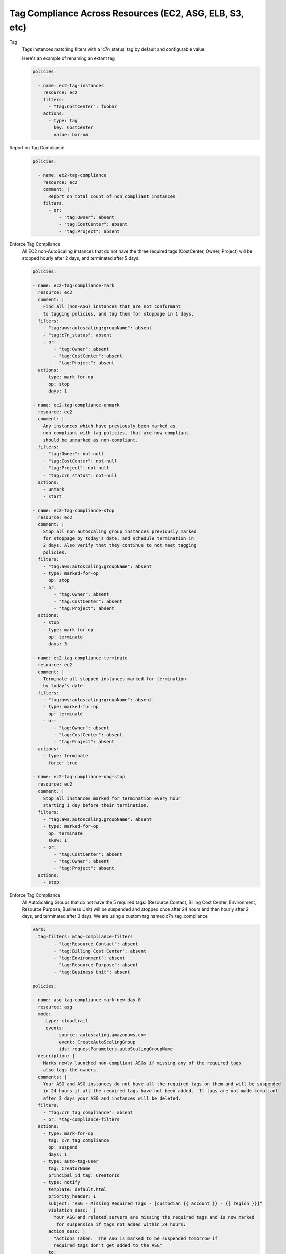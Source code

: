 Tag Compliance Across Resources (EC2, ASG, ELB, S3, etc)
========================================================

Tag
  Tags instances matching filters with a 'c7n_status' tag by
  default and configurable value.

  Here's an example of renaming an extant tag

  .. code-block:: yaml

     policies:

       - name: ec2-tag-instances
         resource: ec2
         filters:
           - "tag:CostCenter": foobar
         actions:
           - type: tag
             key: CostCenter
             value: barrum


Report on Tag Compliance
  .. code-block:: yaml

     policies:

       - name: ec2-tag-compliance
         resource: ec2
         comment: |
           Report on total count of non compliant instances
         filters:
           - or:
               - "tag:Owner": absent
               - "tag:CostCenter": absent
               - "tag:Project": absent


Enforce Tag Compliance
  All EC2 non-AutoScaling instances that do not have the three required tags (CostCenter, Owner, Project)
  will be stopped hourly after 2 days, and terminated after 5 days.

  .. code-block:: yaml

     policies:

     - name: ec2-tag-compliance-mark
       resource: ec2
       comment: |
         Find all (non-ASG) instances that are not conformant
         to tagging policies, and tag them for stoppage in 1 days.
       filters:
         - "tag:aws:autoscaling:groupName": absent
         - "tag:c7n_status": absent
         - or:
             - "tag:Owner": absent
             - "tag:CostCenter": absent
             - "tag:Project": absent
       actions:
         - type: mark-for-op
           op: stop
           days: 1

     - name: ec2-tag-compliance-unmark
       resource: ec2
       comment: |
         Any instances which have previously been marked as
         non compliant with tag policies, that are now compliant
         should be unmarked as non-compliant.
       filters:
         - "tag:Owner": not-null
         - "tag:CostCenter": not-null
         - "tag:Project": not-null
         - "tag:c7n_status": not-null
       actions:
         - unmark
         - start

     - name: ec2-tag-compliance-stop
       resource: ec2
       comment: |
         Stop all non autoscaling group instances previously marked
         for stoppage by today's date, and schedule termination in
         2 days. Also verify that they continue to not meet tagging
         policies.
       filters:
         - "tag:aws:autoscaling:groupName": absent
         - type: marked-for-op
           op: stop
         - or:
             - "tag:Owner": absent
             - "tag:CostCenter": absent
             - "tag:Project": absent
       actions:
         - stop
         - type: mark-for-op
           op: terminate
           days: 3

     - name: ec2-tag-compliance-terminate
       resource: ec2
       comment: |
         Terminate all stopped instances marked for termination
         by today's date.
       filters:
         - "tag:aws:autoscaling:groupName": absent
         - type: marked-for-op
           op: terminate
         - or:
             - "tag:Owner": absent
             - "tag:CostCenter": absent
             - "tag:Project": absent
       actions:
         - type: terminate
           force: true

     - name: ec2-tag-compliance-nag-stop
       resource: ec2
       comment: |
         Stop all instances marked for termination every hour
         starting 1 day before their termination.
       filters:
         - "tag:aws:autoscaling:groupName": absent
         - type: marked-for-op
           op: terminate
           skew: 1
         - or:
             - "tag:CostCenter": absent
             - "tag:Owner": absent
             - "tag:Project": absent
       actions:
         - stop

Enforce Tag Compliance
  All AutoScaling Groups that do not have the 5 required tags:
  (Resource Contact, Billing Cost Center, Environment, Resource Purpose, Business Unit)
  will be suspended and stopped once after 24 hours and then hourly after 2 days, 
  and terminated after 3 days.  We are using a custom tag named c7n_tag_compliance

  .. code-block:: yaml

      vars:
        tag-filters: &tag-compliance-filters
              - "tag:Resource Contact": absent
              - "tag:Billing Cost Center": absent
              - "tag:Environment": absent
              - "tag:Resource Purpose": absent
              - "tag:Business Unit": absent

      policies:

      - name: asg-tag-compliance-mark-new-day-0
        resource: asg
        mode:
           type: cloudtrail
           events:
              - source: autoscaling.amazonaws.com
                event: CreateAutoScalingGroup
                ids: requestParameters.autoScalingGroupName
        description: |
          Marks newly launched non-compliant ASGs if missing any of the required tags
          also tags the owners.
        comments: |
          Your ASG and ASG instances do not have all the required tags on them and will be suspended
          in 24 hours if all the required tags have not been added.  If tags are not made compliant
          after 3 days your ASG and instances will be deleted.
        filters:
          - "tag:c7n_tag_compliance": absent
          - or: *tag-compliance-filters
        actions:
          - type: mark-for-op
            tag: c7n_tag_compliance
            op: suspend
            days: 1
          - type: auto-tag-user
            tag: CreatorName
            principal_id_tag: CreatorId
          - type: notify
            template: default.html
            priority_header: 1
            subject: "ASG - Missing Required Tags - [custodian {{ account }} - {{ region }}]"
            violation_desc:  |
              Your ASG and related servers are missing the required tags and is now marked
               for suspension if tags not added within 24 hours:
            action_desc: |
              "Actions Taken:  The ASG is marked to be suspended tomorrow if
              required tags don't get added to the ASG"
            to:
              - CloudCustodian@Company.com
              - event-owner
            transport:
              type: sqs
              queue: https://sqs.us-east-1.amazonaws.com/XXXXXXXXXX/cloud-custodian-mailer
              region: us-east-1

      - name: asg-tag-compliance-unmark
        resource: asg
        mode:
            type: periodic
            schedule: "rate(5 minutes)"
        description: |
          Any ASG which have previously been marked as
          non compliant with tag policies, that are now compliant
          should be unmarked as non-compliant.
        comments: |
          Thank you for adding the required tags to your ASG!  It is now compliant
          and has been resumed if it was in a suspended state.
        filters:
          - "tag:c7n_tag_compliance": not-null
          - "tag:Resource Contact": not-null
          - "tag:Billing Cost Center": not-null
          - "tag:Environment": not-null
          - "tag:Resource Purpose": not-null
          - "tag:Business Unit": not-null
        actions:
          - type: unmark
            key: "c7n_tag_compliance"
          - resume
          - type: propagate-tags
            tags:
                - "Resource Contact"
                - "Billing Cost Center"
                - "Environment"
                - "Resource Purpose"
                - "Business Unit"
          - type: notify
            template: default.html
            priority_header: 1
            subject: "ASG - AutoScaling Group is now compliant - [custodian {{ account }} - {{ region }}]"
            violation_desc: |
              "Your ASG which was previously missing required tags is now compliant and won't be suspended:"
            action_desc: |
              "Actions Taken:  The ASG has been unmarked for suspending as its now compliant with tags"
            to:
              - resource-owner
            transport:
              type: sqs
              queue: https://sqs.us-east-1.amazonaws.com/XXXXXXXXXX/cloud-custodian-mailer
              region: us-east-1

      - name: asg-tag-compliance-suspend-day-1
        resource: asg
        mode:
            type: periodic
            schedule: "rate(1 hour)"
        description: |
          Suspends the ASG and resizes to 0 instances as the tags are still not compliant
        comments: |
          Your ASG has been suspended and resized to 0 instances as they do not have all
          the required tags on them.  Please login to AWS and add the required tags to your ASG.
          Starting tomorrow hourly emails and suspensions will start occuring if the ASG is
          still not compliant. The following day your ASG will be deleted.
        filters:
          - or: *tag-compliance-filters
          - type: marked-for-op
            tag: c7n_tag_compliance
            op: suspend
          - type: value
            key: CreatedTime
            op: gte
            value_type: age
            value: 1
        actions:
          - suspend
          - type: mark-for-op
            tag: c7n_tag_compliance
            op: delete
            days: 2
          - type: notify
            template: default.html
            priority_header: 1
            subject: "ASG - !!!! Missing Required Tags !!!! - [custodian {{ account }} - {{ region }}]"
            violation_desc: |
              "Your ASG is missing the required tags and will be deleted in 2 days if still not compliant.
              Until then the ASG will be suspended every hour until tagged:"
            action_desc: |
              "Actions Taken:  The ASG has been suspended as it doesn't meet tagging requirements.
              Please tag your ASG.  ASG will be deleted in 2 days if not tagged."
            to:
              - resource-owner
            transport:
              type: sqs
              queue: https://sqs.us-east-1.amazonaws.com/XXXXXXXXXX/cloud-custodian-mailer
              region: us-east-1

      - name: asg-tag-compliance-nag-stop-day-2
        resource: asg
        mode:
            type: periodic
            schedule: "rate(1 hour)"
        description: |
          Suspends ASGT and stops ASG instances every hour
          starting 1 day before their deletion if tags are still not compliant.
        filters:
          - or: *tag-compliance-filters
          - type: marked-for-op
            tag: c7n_tag_compliance
            op: delete
            skew: 1
          - type: value
            key: CreatedTime
            op: gte
            value_type: age
            value: 2
        actions:
          - suspend
          - type: notify
            template: default.html
            priority_header: 1
            subject: "ASG - AutoScaling Group Suspended!!! - [custodian {{ account }} - {{ region }}]"
            violation_desc: |
              "Your ASG is missing the required tags and will be deleted in less than 1 day if still
              not compliant.  Until then the ASG will be suspended every hour
              until tagged or Deleted:"
            action_desc: |
              "Actions Taken:  The ASG has been suspended and set to 0 instances as it doesn't meet
              tagging requirements.  Please tag your ASG now.
              ASG will be deleted in less than 1 day if not tagged."
            to:
              - resource-owner
            transport:
              type: sqs
              queue: https://sqs.us-east-1.amazonaws.com/XXXXXXXXXX/cloud-custodian-mailer
              region: us-east-1

      - name: asg-tag-compliance-delete-day3
        resource: asg
        mode:
            type: periodic
            schedule: "rate(1 hour)"
        description: |
          Delete all ASG marked for deletion by today's date.
        comments: |
          Your ASG has been deleted as it still did not meet the required tag compliance!
        filters:
          - or: *tag-compliance-filters
          - type: marked-for-op
            tag: c7n_tag_compliance
            op: delete
          - type: value
            key: CreatedTime
            op: gte
            value_type: age
            value: 3
        actions:
          - type: delete
            force: true
          - type: notify
            template: default.html
            priority_header: 1
            subject: "ASG - ASG Deleted Due To Missing Tags - [custodian {{ account }} - {{ region }}]"
            violation_desc: "Your ASG is still missing the required tags :"
            action_desc: |
              "Actions Taken:  The ASG has been Deleted.
              A new ASG will need to be launched to replace this if needed.
              Please make sure to tag the new ASG"
            to:
              - CloudCustodian@Company.com
              - resource-owner
            transport:
              type: sqs
              queue: https://sqs.us-east-1.amazonaws.com/XXXXXXXXXX/cloud-custodian-mailer
              region: us-east-1
